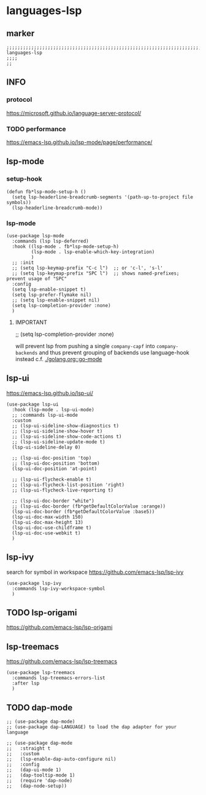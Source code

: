 * languages-lsp
** marker
#+begin_src elisp
  ;;;;;;;;;;;;;;;;;;;;;;;;;;;;;;;;;;;;;;;;;;;;;;;;;;;;;;;;;;;;;;;;;;;;;;;;;;;;;;;;;;;;;;;;;;;;;;;;;;;;; languages-lsp
  ;;;;
  ;;
#+end_src
** INFO
*** protocol
https://microsoft.github.io/language-server-protocol/
*** TODO performance
https://emacs-lsp.github.io/lsp-mode/page/performance/
** lsp-mode
*** setup-hook
#+begin_src elisp
  (defun fb*lsp-mode-setup-h ()
    (setq lsp-headerline-breadcrumb-segments '(path-up-to-project file symbols))
    (lsp-headerline-breadcrumb-mode))
#+end_src
*** lsp-mode
#+begin_src elisp
  (use-package lsp-mode
    :commands (lsp lsp-deferred)
    :hook ((lsp-mode . fb*lsp-mode-setup-h)
           (lsp-mode . lsp-enable-which-key-integration)
           )
    ;; :init
    ;; (setq lsp-keymap-prefix "C-c l")  ;; or 'c-l', 's-l'
    ;; (setq lsp-keymap-prefix "SPC l")  ;; shows named-prefixes; prevent usage of "SPC"
    :config
    (setq lsp-enable-snippet t)
    (setq lsp-prefer-flymake nil)
    ;; (setq lsp-enable-snippet nil)
    (setq lsp-completion-provider :none)
    )
#+end_src
**** IMPORTANT
#+begin_example elisp :tangle no
  ;; (setq lsp-completion-provider :none)
#+end_example
will prevent lsp from pushing a single ~company-capf~ into ~company-backends~
and thus prevent grouping of backends
use language-hook instead c.f. [[file:golang.org::*go-mode][./golang.org::go-mode]]
** lsp-ui
https://emacs-lsp.github.io/lsp-ui/
#+begin_src elisp
  (use-package lsp-ui
    :hook (lsp-mode . lsp-ui-mode)
    ;; :commands lsp-ui-mode
    :custom
    ;; (lsp-ui-sideline-show-diagnostics t)
    ;; (lsp-ui-sideline-show-hover t)
    ;; (lsp-ui-sideline-show-code-actions t)
    ;; (lsp-ui-sideline-update-mode t)
    (lsp-ui-sideline-delay 0)

    ;; (lsp-ui-doc-position 'top)
    ;; (lsp-ui-doc-position 'bottom)
    (lsp-ui-doc-position 'at-point)

    ;; (lsp-ui-flycheck-enable t)
    ;; (lsp-ui-flycheck-list-position 'right)
    ;; (lsp-ui-flycheck-live-reporting t)

    ;; (lsp-ui-doc-border "white")
    ;; (lsp-ui-doc-border (fb*getDefaultColorValue :orange))
    (lsp-ui-doc-border (fb*getDefaultColorValue :base5))
    (lsp-ui-doc-max-width 150)
    (lsp-ui-doc-max-height 13)
    (lsp-ui-doc-use-childframe t)
    (lsp-ui-doc-use-webkit t)
    )
#+end_src
** lsp-ivy
search for  symbol in workspace
https://github.com/emacs-lsp/lsp-ivy
#+begin_src elisp
  (use-package lsp-ivy
    :commands lsp-ivy-workspace-symbol
    )
#+end_src
** TODO lsp-origami
https://github.com/emacs-lsp/lsp-origami
** lsp-treemacs
https://github.com/emacs-lsp/lsp-treemacs
#+begin_src elisp
  (use-package lsp-treemacs
    :commands lsp-treemacs-errors-list
    :after lsp
    )
#+end_src
** TODO dap-mode
#+begin_src elisp
  ;; (use-package dap-mode)
  ;; (use-package dap-LANGUAGE) to load the dap adapter for your language

  ;; (use-package dap-mode
  ;;   :straight t
  ;;   :custom
  ;;   (lsp-enable-dap-auto-configure nil)
  ;;   :config
  ;;   (dap-ui-mode 1)
  ;;   (dap-tooltip-mode 1)
  ;;   (require 'dap-node)
  ;;   (dap-node-setup))

#+end_src
